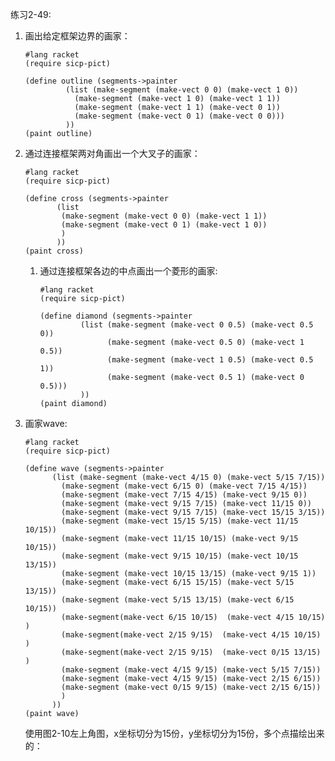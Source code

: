#+LATEX_CLASS: ramsay-org-article
#+LATEX_CLASS_OPTIONS: [oneside,A4paper,12pt]
#+AUTHOR: Ramsay Leung
#+EMAIL: ramsayleung@gmail.com
#+DATE: 2022-11-23 三 21:48
练习2-49:

1. 画出给定框架边界的画家：

   #+begin_src racket
     #lang racket
     (require sicp-pict)

     (define outline (segments->painter
		      (list (make-segment (make-vect 0 0) (make-vect 1 0))
			    (make-segment (make-vect 1 0) (make-vect 1 1))
			    (make-segment (make-vect 1 1) (make-vect 0 1))
			    (make-segment (make-vect 0 1) (make-vect 0 0)))
		      ))
     (paint outline)
   #+end_src

   [[../img/chapter2/exercise-2-49-outline.png]]

2. 通过连接框架两对角画出一个大叉子的画家：
   #+begin_src racket
     #lang racket
     (require sicp-pict)

     (define cross (segments->painter
		    (list
		     (make-segment (make-vect 0 0) (make-vect 1 1))
		     (make-segment (make-vect 0 1) (make-vect 1 0))
		     )
		    ))
     (paint cross)
   #+end_src

   [[../img/chapter2/exercise-2-49-cross.png]]

   3. 通过连接框架各边的中点画出一个菱形的画家:
      #+begin_src racket
	#lang racket
	(require sicp-pict)

	(define diamond (segments->painter
			 (list (make-segment (make-vect 0 0.5) (make-vect 0.5 0))
			       (make-segment (make-vect 0.5 0) (make-vect 1 0.5))
			       (make-segment (make-vect 1 0.5) (make-vect 0.5 1))
			       (make-segment (make-vect 0.5 1) (make-vect 0 0.5)))
			 ))
	(paint diamond)
      #+end_src
      [[../img/chapter2/exercise2-49-diamond.png]]

4. 画家wave:
   #+begin_src racket
     #lang racket
     (require sicp-pict)

     (define wave (segments->painter
		   (list (make-segment (make-vect 4/15 0) (make-vect 5/15 7/15))
			 (make-segment (make-vect 6/15 0) (make-vect 7/15 4/15))
			 (make-segment (make-vect 7/15 4/15) (make-vect 9/15 0))
			 (make-segment (make-vect 9/15 7/15) (make-vect 11/15 0))
			 (make-segment (make-vect 9/15 7/15) (make-vect 15/15 3/15))
			 (make-segment (make-vect 15/15 5/15) (make-vect 11/15 10/15))
			 (make-segment (make-vect 11/15 10/15) (make-vect 9/15 10/15))
			 (make-segment (make-vect 9/15 10/15) (make-vect 10/15 13/15))
			 (make-segment (make-vect 10/15 13/15) (make-vect 9/15 1))
			 (make-segment (make-vect 6/15 15/15) (make-vect 5/15 13/15))
			 (make-segment (make-vect 5/15 13/15) (make-vect 6/15 10/15))
			 (make-segment(make-vect 6/15 10/15)  (make-vect 4/15 10/15) )
			 (make-segment(make-vect 2/15 9/15)  (make-vect 4/15 10/15) )
			 (make-segment(make-vect 2/15 9/15)  (make-vect 0/15 13/15) )
			 (make-segment (make-vect 4/15 9/15) (make-vect 5/15 7/15))
			 (make-segment (make-vect 4/15 9/15) (make-vect 2/15 6/15))
			 (make-segment (make-vect 0/15 9/15) (make-vect 2/15 6/15))
			 )
		   ))
     (paint wave)
   #+end_src

   使用图2-10左上角图，x坐标切分为15份，y坐标切分为15份，多个点描绘出来的：
   [[../img/chapter2/exercise-2-49-wave.png]]
